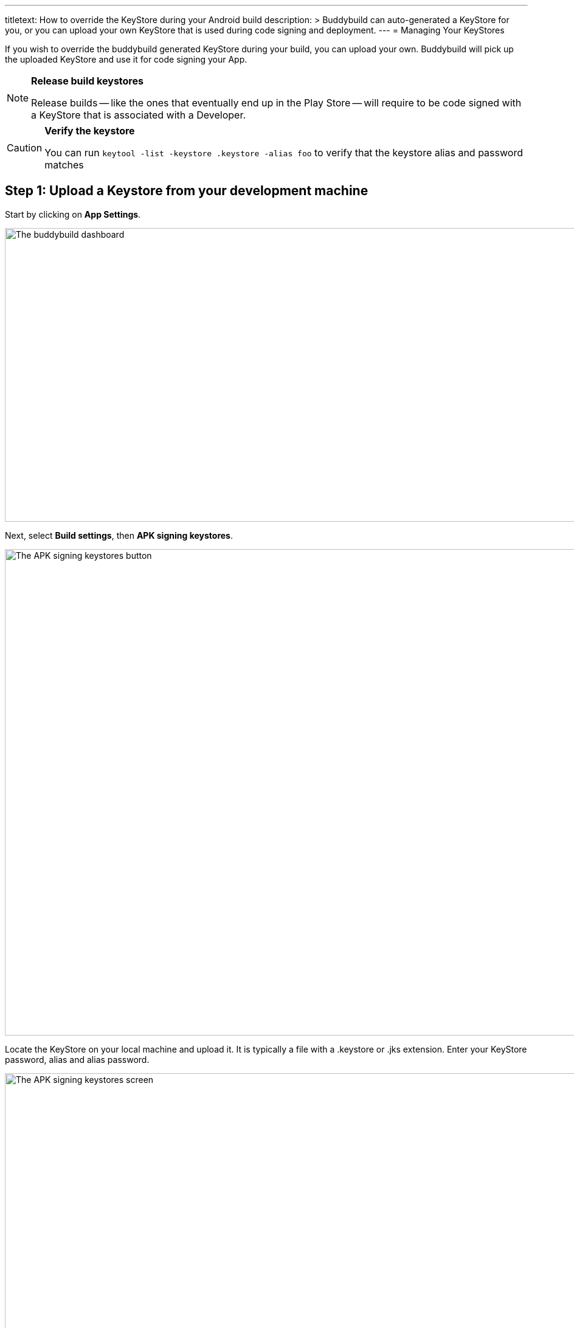 ---
titletext: How to override the KeyStore during your Android build
description: >
  Buddybuild can auto-generated a KeyStore for you, or you can upload your own
  KeyStore that is used during code signing and deployment.
---
= Managing Your KeyStores

If you wish to override the buddybuild generated KeyStore during your
build, you can upload your own. Buddybuild will pick up the uploaded
KeyStore and use it for code signing your App.

[NOTE]
======
**Release build keystores**

Release builds -- like the ones that eventually end up in the Play Store
-- will require to be code signed with a KeyStore that is associated with
a Developer.
======

[CAUTION]
=========
**Verify the keystore**

You can run `keytool -list -keystore .keystore -alias foo` to verify
that the keystore alias and password matches
=========


== Step 1: Upload a Keystore from your development machine

Start by clicking on **App Settings**.

image:img/Builds---Settings.png["The buddybuild dashboard", 1500, 483]

Next, select **Build settings**, then **APK signing keystores**.

image:img/Settings---APK-Signing-Keystores---menu.png["The APK signing
keystores button", 1500, 800]

Locate the KeyStore on your local machine and upload it. It is typically
a file with a .keystore or .jks extension. Enter your KeyStore password,
alias and alias password.

image:img/Settings---APK-Signing-Keystores.png["The APK signing
keystores screen", 1500, 800]

Once uploaded, you will see your keystore listed on the page.

image:img/Settings---APK-Signing-Keystores---2.png["The APK signing
keystores, showing an uploaded keystore", 1500, 640]


== Step 2: Assign the keystore to an application variant

Next, assign your keystore to an application variant. Buddybuild
builds and signs the variant with the selected keystore.

image:img/Settings---APK-Signing-Keystores---3.png["The Application
Variant configuration screen", 1500, 640]

That's it! Buddybuild now uses your uploaded KeyStore for subsequent
builds.
